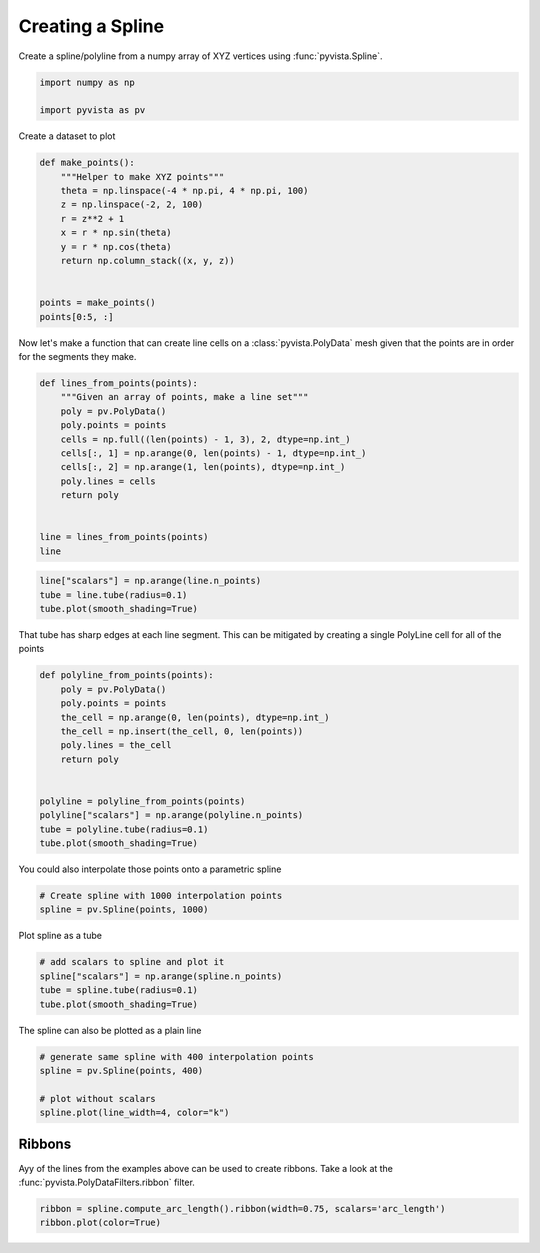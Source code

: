 
.. DO NOT EDIT.
.. THIS FILE WAS AUTOMATICALLY GENERATED BY SPHINX-GALLERY.
.. TO MAKE CHANGES, EDIT THE SOURCE PYTHON FILE:
.. "examples/00-load/create-spline.py"
.. LINE NUMBERS ARE GIVEN BELOW.

.. only:: html

    .. note::
        :class: sphx-glr-download-link-note

        Click :ref:`here <sphx_glr_download_examples_00-load_create-spline.py>`
        to download the full example code

.. rst-class:: sphx-glr-example-title

.. _sphx_glr_examples_00-load_create-spline.py:


.. _create_spline_example:

Creating a Spline
~~~~~~~~~~~~~~~~~

Create a spline/polyline from a numpy array of XYZ vertices using
:func:`pyvista.Spline`.

.. GENERATED FROM PYTHON SOURCE LINES 10-15

.. code-block:: default


    import numpy as np

    import pyvista as pv








.. GENERATED FROM PYTHON SOURCE LINES 17-18

Create a dataset to plot

.. GENERATED FROM PYTHON SOURCE LINES 18-33

.. code-block:: default



    def make_points():
        """Helper to make XYZ points"""
        theta = np.linspace(-4 * np.pi, 4 * np.pi, 100)
        z = np.linspace(-2, 2, 100)
        r = z**2 + 1
        x = r * np.sin(theta)
        y = r * np.cos(theta)
        return np.column_stack((x, y, z))


    points = make_points()
    points[0:5, :]





.. rst-class:: sphx-glr-script-out

 Out:

 .. code-block:: none


    array([[ 2.44929360e-15,  5.00000000e+00, -2.00000000e+00],
           [ 1.21556036e+00,  4.68488752e+00, -1.95959596e+00],
           [ 2.27700402e+00,  4.09249671e+00, -1.91919192e+00],
           [ 3.12595020e+00,  3.27840221e+00, -1.87878788e+00],
           [ 3.72150434e+00,  2.30906573e+00, -1.83838384e+00]])



.. GENERATED FROM PYTHON SOURCE LINES 34-37

Now let's make a function that can create line cells on a
:class:`pyvista.PolyData` mesh given that the points are in order for the
segments they make.

.. GENERATED FROM PYTHON SOURCE LINES 37-53

.. code-block:: default



    def lines_from_points(points):
        """Given an array of points, make a line set"""
        poly = pv.PolyData()
        poly.points = points
        cells = np.full((len(points) - 1, 3), 2, dtype=np.int_)
        cells[:, 1] = np.arange(0, len(points) - 1, dtype=np.int_)
        cells[:, 2] = np.arange(1, len(points), dtype=np.int_)
        poly.lines = cells
        return poly


    line = lines_from_points(points)
    line






.. raw:: html

    <div class="output_subarea output_html rendered_html output_result">

    <table>
    <tr><th>PolyData</th><th>Information</th></tr>
    <tr><td>N Cells</td><td>99</td></tr>
    <tr><td>N Points</td><td>100</td></tr>
    <tr><td>X Bounds</td><td>-4.084e+00, 4.084e+00</td></tr>
    <tr><td>Y Bounds</td><td>-3.281e+00, 5.000e+00</td></tr>
    <tr><td>Z Bounds</td><td>-2.000e+00, 2.000e+00</td></tr>
    <tr><td>N Arrays</td><td>0</td></tr>
    </table>


    </div>
    <br />
    <br />

.. GENERATED FROM PYTHON SOURCE LINES 54-59

.. code-block:: default

    line["scalars"] = np.arange(line.n_points)
    tube = line.tube(radius=0.1)
    tube.plot(smooth_shading=True)





.. image-sg:: /examples/00-load/images/sphx_glr_create-spline_001.png
   :alt: create spline
   :srcset: /examples/00-load/images/sphx_glr_create-spline_001.png
   :class: sphx-glr-single-img





.. GENERATED FROM PYTHON SOURCE LINES 60-62

That tube has sharp edges at each line segment. This can be mitigated by
creating a single PolyLine cell for all of the points

.. GENERATED FROM PYTHON SOURCE LINES 62-79

.. code-block:: default



    def polyline_from_points(points):
        poly = pv.PolyData()
        poly.points = points
        the_cell = np.arange(0, len(points), dtype=np.int_)
        the_cell = np.insert(the_cell, 0, len(points))
        poly.lines = the_cell
        return poly


    polyline = polyline_from_points(points)
    polyline["scalars"] = np.arange(polyline.n_points)
    tube = polyline.tube(radius=0.1)
    tube.plot(smooth_shading=True)





.. image-sg:: /examples/00-load/images/sphx_glr_create-spline_002.png
   :alt: create spline
   :srcset: /examples/00-load/images/sphx_glr_create-spline_002.png
   :class: sphx-glr-single-img





.. GENERATED FROM PYTHON SOURCE LINES 80-81

You could also interpolate those points onto a parametric spline

.. GENERATED FROM PYTHON SOURCE LINES 81-85

.. code-block:: default


    # Create spline with 1000 interpolation points
    spline = pv.Spline(points, 1000)








.. GENERATED FROM PYTHON SOURCE LINES 86-87

Plot spline as a tube

.. GENERATED FROM PYTHON SOURCE LINES 87-93

.. code-block:: default


    # add scalars to spline and plot it
    spline["scalars"] = np.arange(spline.n_points)
    tube = spline.tube(radius=0.1)
    tube.plot(smooth_shading=True)




.. image-sg:: /examples/00-load/images/sphx_glr_create-spline_003.png
   :alt: create spline
   :srcset: /examples/00-load/images/sphx_glr_create-spline_003.png
   :class: sphx-glr-single-img





.. GENERATED FROM PYTHON SOURCE LINES 94-95

The spline can also be plotted as a plain line

.. GENERATED FROM PYTHON SOURCE LINES 95-103

.. code-block:: default


    # generate same spline with 400 interpolation points
    spline = pv.Spline(points, 400)

    # plot without scalars
    spline.plot(line_width=4, color="k")





.. image-sg:: /examples/00-load/images/sphx_glr_create-spline_004.png
   :alt: create spline
   :srcset: /examples/00-load/images/sphx_glr_create-spline_004.png
   :class: sphx-glr-single-img





.. GENERATED FROM PYTHON SOURCE LINES 104-109

Ribbons
+++++++

Ayy of the lines from the examples above can be used to create ribbons.
Take a look at the :func:`pyvista.PolyDataFilters.ribbon` filter.

.. GENERATED FROM PYTHON SOURCE LINES 109-112

.. code-block:: default


    ribbon = spline.compute_arc_length().ribbon(width=0.75, scalars='arc_length')
    ribbon.plot(color=True)



.. image-sg:: /examples/00-load/images/sphx_glr_create-spline_005.png
   :alt: create spline
   :srcset: /examples/00-load/images/sphx_glr_create-spline_005.png
   :class: sphx-glr-single-img






.. rst-class:: sphx-glr-timing

   **Total running time of the script:** ( 0 minutes  2.030 seconds)


.. _sphx_glr_download_examples_00-load_create-spline.py:


.. only :: html

 .. container:: sphx-glr-footer
    :class: sphx-glr-footer-example



  .. container:: sphx-glr-download sphx-glr-download-python

     :download:`Download Python source code: create-spline.py <create-spline.py>`



  .. container:: sphx-glr-download sphx-glr-download-jupyter

     :download:`Download Jupyter notebook: create-spline.ipynb <create-spline.ipynb>`


.. only:: html

 .. rst-class:: sphx-glr-signature

    `Gallery generated by Sphinx-Gallery <https://sphinx-gallery.github.io>`_
